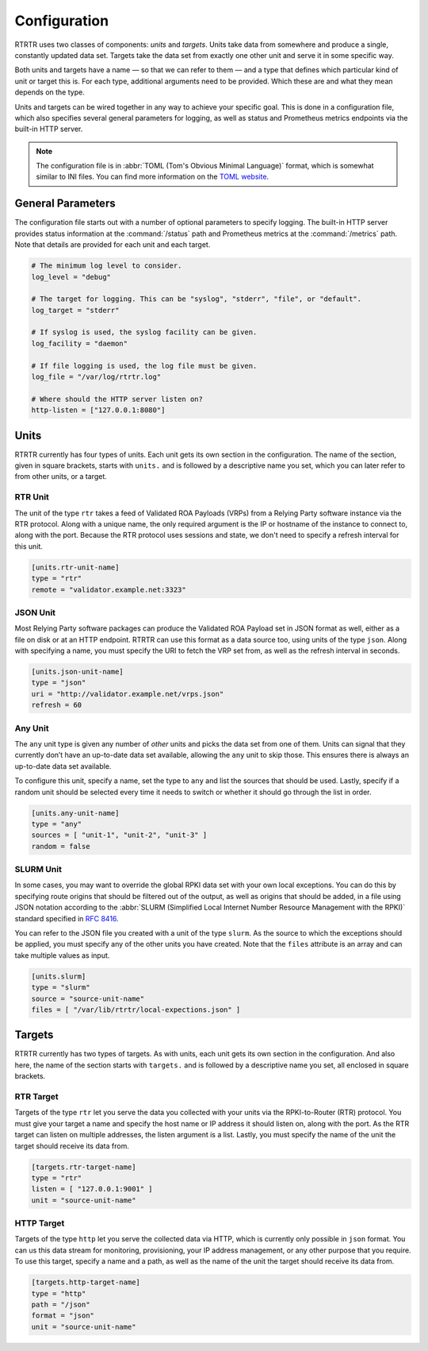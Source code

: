 .. _doc_rtrtr_configuration:

Configuration
=============

RTRTR uses two classes of components: *units* and *targets*. Units take data
from somewhere and produce a single, constantly updated data set. Targets take
the data set from exactly one other unit and serve it in some specific way.

Both units and targets have a name — so that we can refer to them — and a type
that defines which particular kind of unit or target this is. For each type,
additional arguments need to be provided. Which these are and what they mean
depends on the type.

Units and targets can be wired together in any way to achieve your specific
goal. This is done in a configuration file, which also specifies several general
parameters for logging, as well as status and Prometheus metrics endpoints via
the built-in HTTP server.

.. Note:: The configuration file is in :abbr:`TOML (Tom's Obvious Minimal 
          Language)` format, which is somewhat similar to INI files. You can 
          find more information on the `TOML website <https://toml.io/en/>`_. 

General Parameters
------------------

The configuration file starts out with a number of optional parameters to
specify logging. The built-in HTTP server provides status information at the
:command:`/status` path and Prometheus metrics at the :command:`/metrics` path.
Note that details are provided for each unit and each target.

.. code-block:: text

    # The minimum log level to consider.
    log_level = "debug"

    # The target for logging. This can be "syslog", "stderr", "file", or "default".
    log_target = "stderr"

    # If syslog is used, the syslog facility can be given.
    log_facility = "daemon"

    # If file logging is used, the log file must be given.
    log_file = "/var/log/rtrtr.log"

    # Where should the HTTP server listen on?
    http-listen = ["127.0.0.1:8080"]

Units
-----

RTRTR currently has four types of units. Each unit gets its own section in the
configuration. The name of the section, given in square brackets, starts with
``units.`` and is followed by a descriptive name you set, which you can later
refer to from other units, or a target.

RTR Unit
++++++++

The unit of the type ``rtr`` takes a feed of Validated ROA Payloads (VRPs) from
a Relying Party software instance via the RTR protocol. Along with a unique
name, the only required argument is the IP or hostname of the instance to
connect to, along with the port. Because the RTR protocol uses sessions and
state, we don't need to specify a refresh interval for this unit.

.. code-block:: text

    [units.rtr-unit-name]
    type = "rtr"
    remote = "validator.example.net:3323"

JSON Unit
+++++++++

Most Relying Party software packages can produce the Validated ROA Payload set
in JSON format as well, either as a file on disk or at an HTTP endpoint. RTRTR
can use this format as a data source too, using units of the type ``json``. 
Along with specifying a name, you must specify the URI to fetch the VRP set
from, as well as the refresh interval in seconds.

.. code-block:: text

    [units.json-unit-name]
    type = "json"
    uri = "http://validator.example.net/vrps.json"
    refresh = 60

Any Unit
++++++++

The ``any`` unit type is given any number of *other* units and picks the data
set from one of them. Units can signal that they currently don’t have an
up-to-date data set available, allowing the ``any`` unit to skip those. This
ensures there is always an up-to-date data set available.

To configure this unit, specify a name, set the type to ``any`` and list the
sources that should be used. Lastly, specify if a random unit should be selected
every time it needs to switch or whether it should go through the list in order.

.. code-block:: text

    [units.any-unit-name]
    type = "any"
    sources = [ "unit-1", "unit-2", "unit-3" ]
    random = false

SLURM Unit
++++++++++

In some cases, you may want to override the global RPKI data set with your own
local exceptions. You can do this by specifying route origins that should be
filtered out of the output, as well as origins that should be added, in a file
using JSON notation according to the :abbr:`SLURM (Simplified Local Internet
Number Resource Management with the RPKI)` standard specified in :RFC:`8416`.

You can refer to the JSON file you created with a unit of the type ``slurm``. As
the source to which the exceptions should be applied, you must specify any of
the other units you have created. Note that the ``files`` attribute is an array
and can take multiple values as input.

.. code-block:: text

    [units.slurm]
    type = "slurm"
    source = "source-unit-name"
    files = [ "/var/lib/rtrtr/local-expections.json" ]

Targets
-------

RTRTR currently has two types of targets. As with units, each unit gets its own
section in the configuration. And also here, the name of the section starts with
``targets.`` and is followed by a descriptive name you set, all enclosed in
square brackets.

RTR Target
++++++++++

Targets of the type ``rtr`` let you serve the data you collected with your units
via the RPKI-to-Router (RTR) protocol. You must give your target a name and
specify the host name or IP address it should listen on, along with the port. As
the RTR target can listen on  multiple addresses, the listen argument is a list.
Lastly, you must specify the name of the unit the target should receive its data
from.

.. code-block:: text

    [targets.rtr-target-name]
    type = "rtr"
    listen = [ "127.0.0.1:9001" ]
    unit = "source-unit-name"

HTTP Target
+++++++++++

Targets of the type ``http`` let you serve the collected data via HTTP, which is
currently only possible in ``json`` format. You can us this data stream for
monitoring, provisioning, your IP address management, or any other purpose that
you require. To use this target, specify a name and a path, as well as the name
of the unit the target should receive its data from.

.. code-block:: text

    [targets.http-target-name]
    type = "http"
    path = "/json"
    format = "json"
    unit = "source-unit-name"
    
